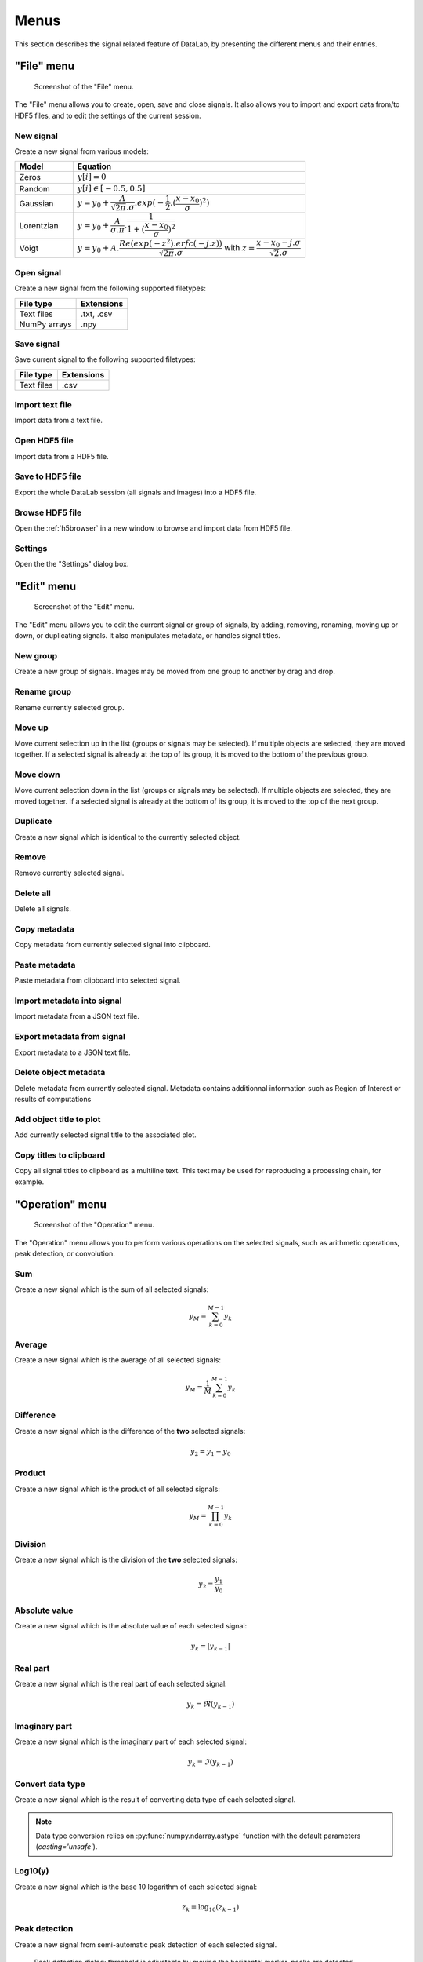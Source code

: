 Menus
=====

This section describes the signal related feature of DataLab, by presenting
the different menus and their entries.

"File" menu
-----------

.. figure:: /images/shots/s_file.png

    Screenshot of the "File" menu.

The "File" menu allows you to create, open, save and close signals. It also
allows you to import and export data from/to HDF5 files, and to edit the
settings of the current session.

New signal
^^^^^^^^^^

Create a new signal from various models:

.. list-table::
    :header-rows: 1
    :widths: 20, 80

    * - Model
      - Equation
    * - Zeros
      - :math:`y[i] = 0`
    * - Random
      - :math:`y[i] \in [-0.5, 0.5]`
    * - Gaussian
      - :math:`y = y_{0}+\dfrac{A}{\sqrt{2\pi}.\sigma}.exp(-\dfrac{1}{2}.(\dfrac{x-x_{0}}{\sigma})^2)`
    * - Lorentzian
      - :math:`y = y_{0}+\dfrac{A}{\sigma.\pi}.\dfrac{1}{1+(\dfrac{x-x_{0}}{\sigma})^2}`
    * - Voigt
      - :math:`y = y_{0}+A.\dfrac{Re(exp(-z^2).erfc(-j.z))}{\sqrt{2\pi}.\sigma}` with :math:`z = \dfrac{x-x_{0}-j.\sigma}{\sqrt{2}.\sigma}`

.. _open_signal:

Open signal
^^^^^^^^^^^

Create a new signal from the following supported filetypes:

.. list-table::
    :header-rows: 1

    * - File type
      - Extensions
    * - Text files
      - .txt, .csv
    * - NumPy arrays
      - .npy

Save signal
^^^^^^^^^^^

Save current signal to the following supported filetypes:

.. list-table::
    :header-rows: 1

    * - File type
      - Extensions
    * - Text files
      - .csv

Import text file
^^^^^^^^^^^^^^^^

Import data from a text file.

.. seealso::

    See :ref:`ref-to-signal-text-file-import` page for more details on importing text files.

Open HDF5 file
^^^^^^^^^^^^^^

Import data from a HDF5 file.

Save to HDF5 file
^^^^^^^^^^^^^^^^^

Export the whole DataLab session (all signals and images) into a HDF5 file.

Browse HDF5 file
^^^^^^^^^^^^^^^^

Open the :ref:`h5browser` in a new window to browse and import data from HDF5 file.

Settings
^^^^^^^^

Open the the "Settings" dialog box.

.. image:: /images/settings.png

"Edit" menu
-----------

.. figure:: /images/shots/s_edit.png

    Screenshot of the "Edit" menu.

The "Edit" menu allows you to edit the current signal or group of signals, by
adding, removing, renaming, moving up or down, or duplicating signals. It also
manipulates metadata, or handles signal titles.

New group
^^^^^^^^^

Create a new group of signals. Images may be moved from one group to another
by drag and drop.

Rename group
^^^^^^^^^^^^

Rename currently selected group.

Move up
^^^^^^^

Move current selection up in the list (groups or signals may be selected). If
multiple objects are selected, they are moved together. If a selected signal
is already at the top of its group, it is moved to the bottom of the previous
group.

Move down
^^^^^^^^^

Move current selection down in the list (groups or signals may be selected). If
multiple objects are selected, they are moved together. If a selected signal
is already at the bottom of its group, it is moved to the top of the next
group.

Duplicate
^^^^^^^^^

Create a new signal which is identical to the currently selected object.

Remove
^^^^^^

Remove currently selected signal.

Delete all
^^^^^^^^^^

Delete all signals.

Copy metadata
^^^^^^^^^^^^^

Copy metadata from currently selected signal into clipboard.

Paste metadata
^^^^^^^^^^^^^^

Paste metadata from clipboard into selected signal.

Import metadata into signal
^^^^^^^^^^^^^^^^^^^^^^^^^^^

Import metadata from a JSON text file.

Export metadata from signal
^^^^^^^^^^^^^^^^^^^^^^^^^^^

Export metadata to a JSON text file.

Delete object metadata
^^^^^^^^^^^^^^^^^^^^^^

Delete metadata from currently selected signal.
Metadata contains additionnal information such as Region of Interest
or results of computations

Add object title to plot
^^^^^^^^^^^^^^^^^^^^^^^^

Add currently selected signal title to the associated plot.

Copy titles to clipboard
^^^^^^^^^^^^^^^^^^^^^^^^

Copy all signal titles to clipboard as a multiline text.
This text may be used for reproducing a processing chain, for example.

"Operation" menu
----------------

.. figure:: /images/shots/s_operation.png

    Screenshot of the "Operation" menu.

The "Operation" menu allows you to perform various operations on the
selected signals, such as arithmetic operations, peak detection, or
convolution.

Sum
^^^

Create a new signal which is the sum of all selected signals:

.. math::
    y_{M} = \sum_{k=0}^{M-1}{y_{k}}

Average
^^^^^^^

Create a new signal which is the average of all selected signals:

.. math::
    y_{M} = \dfrac{1}{M}\sum_{k=0}^{M-1}{y_{k}}

Difference
^^^^^^^^^^

Create a new signal which is the difference of the **two** selected signals:

.. math::
    y_{2} = y_{1} - y_{0}

Product
^^^^^^^

Create a new signal which is the product of all selected signals:

.. math::
    y_{M} = \prod_{k=0}^{M-1}{y_{k}}

Division
^^^^^^^^

Create a new signal which is the division of the **two** selected signals:

.. math::
    y_{2} = \dfrac{y_{1}}{y_{0}}

Absolute value
^^^^^^^^^^^^^^

Create a new signal which is the absolute value of each selected signal:

.. math::
    y_{k} = |y_{k-1}|

Real part
^^^^^^^^^

Create a new signal which is the real part of each selected signal:

.. math::
    y_{k} = \Re(y_{k-1})

Imaginary part
^^^^^^^^^^^^^^

Create a new signal which is the imaginary part of each selected signal:

.. math::
    y_{k} = \Im(y_{k-1})

Convert data type
^^^^^^^^^^^^^^^^^

Create a new signal which is the result of converting data type of each selected signal.

.. note::

    Data type conversion relies on :py:func:`numpy.ndarray.astype` function with
    the default parameters (`casting='unsafe'`).

Log10(y)
^^^^^^^^

Create a new signal which is the base 10 logarithm of each selected signal:

.. math::
    z_{k} = \log_{10}(z_{k-1})

Peak detection
^^^^^^^^^^^^^^

Create a new signal from semi-automatic peak detection of each selected signal.

.. figure:: /images/shots/s_peak_detection.png

    Peak detection dialog: threshold is adjustable by moving the
    horizontal marker, peaks are detected automatically (see vertical
    markers with labels indicating peak position)

Convolution
^^^^^^^^^^^

Create a new signal which is the convolution of each selected signal
with respect to another signal.

This feature is based on SciPy's `scipy.signal.convolve <https://docs.scipy.org/doc/scipy/reference/generated/scipy.signal.convolve.html>`_ function.

ROI extraction
^^^^^^^^^^^^^^

Create a new signal from a user-defined Region of Interest (ROI).

.. figure:: /images/shots/s_roi_dialog.png

    ROI extraction dialog: the ROI is defined by moving the position
    and adjusting the width of an horizontal range.

Swap X/Y axes
^^^^^^^^^^^^^

Create a new signal which is the result of swapping X/Y data.

"Processing" menu
-----------------

.. figure:: /images/shots/s_processing.png

    Screenshot of the "Processing" menu.

The "Processing" menu allows you to perform various processing on the
selected signals, such as smoothing, normalization, or interpolation.

Normalize
^^^^^^^^^

Create a new signal which is the normalization of each selected signal
by maximum, amplitude, sum or energy:

.. list-table::
    :header-rows: 1
    :widths: 25, 75

    * - Parameter
      - Normalization
    * - Maximum
      - :math:`y_{1}= \dfrac{y_{0}}{max(y_{0})}`
    * - Amplitude
      - :math:`y_{1}= \dfrac{y_{0}'}{max(y_{0}')}` with :math:`y_{0}'=y_{0}-min(y_{0})`
    * - Sum
      - :math:`y_{1}= \dfrac{y_{0}}{\sum_{n=0}^{N}y_{0}[n]}`
    * - Energy
      - :math:`y_{1}= \dfrac{y_{0}}{\sum_{n=0}^{N}|y_{0}[n]|^2}`

Derivative
^^^^^^^^^^

Create a new signal which is the derivative of each selected signal.

Integral
^^^^^^^^

Create a new signal which is the integral of each selected signal.

Linear calibration
^^^^^^^^^^^^^^^^^^

Create a new signal which is a linear calibration of each selected signal
with respect to X or Y axis:

.. list-table::
    :header-rows: 1
    :widths: 40, 60

    * - Parameter
      - Linear calibration
    * - X-axis
      - :math:`x_{1} = a.x_{0} + b`
    * - Y-axis
      - :math:`y_{1} = a.y_{0} + b`

Gaussian filter
^^^^^^^^^^^^^^^

Compute 1D-Gaussian filter of each selected signal
(implementation based on `scipy.ndimage.gaussian_filter1d <https://docs.scipy.org/doc/scipy/reference/generated/scipy.ndimage.gaussian_filter1d.html>`_).

Moving average
^^^^^^^^^^^^^^

Compute moving average on :math:`M`
points of each selected signal, without border effect:

.. math::
    y_{1}[i]=\dfrac{1}{M}\sum_{j=0}^{M-1}y_{0}[i+j]

Moving median
^^^^^^^^^^^^^

Compute moving median of each selected signal
(implementation based on `scipy.signal.medfilt <https://docs.scipy.org/doc/scipy/reference/generated/scipy.signal.medfilt.html>`_).

Wiener filter
^^^^^^^^^^^^^

Compute Wiener filter of each selected signal
(implementation based on `scipy.signal.wiener <https://docs.scipy.org/doc/scipy/reference/generated/scipy.signal.wiener.html>`_).

FFT
^^^

Create a new signal which is the Fast Fourier Transform (FFT) of each selected signal.

Inverse FFT
^^^^^^^^^^^

Create a new signal which is the inverse FFT of each selected signal.

Interpolation
^^^^^^^^^^^^^

Create a new signal which is the interpolation of each selected signal
with respect to a second signal X-axis (which might be the same as one of
the selected signals).

The following interpolation methods are available:

.. list-table::
    :header-rows: 1
    :widths: 25, 75

    * - Method
      - Description
    * - Linear
      - Linear interpolation, using using NumPy's `interp <https://docs.scipy.org/doc/numpy/reference/generated/numpy.interp.html>`_ function
    * - Spline
      - Cubic spline interpolation, using using SciPy's `scipy.interpolate.splev <https://docs.scipy.org/doc/scipy/reference/generated/scipy.interpolate.splev.html>`_ function
    * - Quadratic
      - Quadratic interpolation, using using NumPy's `polyval <https://docs.scipy.org/doc/numpy/reference/generated/numpy.polyval.html>`_ function
    * - Cubic
      - Cubic interpolation, using using SciPy's `Akima1DInterpolator <https://docs.scipy.org/doc/scipy/reference/generated/scipy.interpolate.Akima1DInterpolator.html>`_ class
    * - Barycentric
      - Barycentric interpolation, using using SciPy's `BarycentricInterpolator <https://docs.scipy.org/doc/scipy/reference/generated/scipy.interpolate.BarycentricInterpolator.html>`_ class
    * - PCHIP
      - Piecewise Cubic Hermite Interpolating Polynomial (PCHIP) interpolation, using using SciPy's `PchipInterpolator <https://docs.scipy.org/doc/scipy/reference/generated/scipy.interpolate.PchipInterpolator.html>`_ class

Resampling
^^^^^^^^^^

Create a new signal which is the resampling of each selected signal.

The following parameters are available:

.. list-table::
    :header-rows: 1
    :widths: 25, 75

    * - Parameter
      - Description
    * - Method
      - Interpolation method (see previous section)
    * - Fill value
      - Interpolation fill value (see previous section)
    * - Xmin
      - Minimum X value
    * - Xmax
      - Maximum X value
    * - Mode
      - Resampling mode: step size or number of points
    * - Step size
      - Resampling step size
    * - Number of points
      - Resampling number of points

Detrending
^^^^^^^^^^

Create a new signal which is the detrending of each selected signal.
This features is based on SciPy's `scipy.signal.detrend <https://docs.scipy.org/doc/scipy/reference/generated/scipy.signal.detrend.html>`_ function.

The following parameters are available:

.. list-table::
    :header-rows: 1
    :widths: 25, 75

    * - Parameter
      - Description
    * - Method
      - Detrending method: 'linear' or 'constant'. See SciPy's `scipy.signal.detrend <https://docs.scipy.org/doc/scipy/reference/generated/scipy.signal.detrend.html>`_ function.

Lorentzian, Voigt, Polynomial and Multi-Gaussian fit
^^^^^^^^^^^^^^^^^^^^^^^^^^^^^^^^^^^^^^^^^^^^^^^^^^^^

Open an interactive curve fitting tool in a modal dialog box.

.. list-table::
    :header-rows: 1
    :widths: 20, 80

    * - Model
      - Equation
    * - Gaussian
      - :math:`y = y_{0}+\dfrac{A}{\sqrt{2\pi}.\sigma}.exp(-\dfrac{1}{2}.(\dfrac{x-x_{0}}{\sigma})^2)`
    * - Lorentzian
      - :math:`y = y_{0}+\dfrac{A}{\sigma.\pi}.\dfrac{1}{1+(\dfrac{x-x_{0}}{\sigma})^2}`
    * - Voigt
      - :math:`y = y_{0}+A.\dfrac{Re(exp(-z^2).erfc(-j.z))}{\sqrt{2\pi}.\sigma}` with :math:`z = \dfrac{x-x_{0}-j.\sigma}{\sqrt{2}.\sigma}`
    * - Multi-Gaussian
      - :math:`y = y_{0}+\sum_{i=0}^{K}\dfrac{A_{i}}{\sqrt{2\pi}.\sigma_{i}}.exp(-\dfrac{1}{2}.(\dfrac{x-x_{0,i}}{\sigma_{i}})^2)`

"Computing" menu
----------------

.. figure:: /images/shots/s_computing.png

    Screenshot of the "Computing" menu.

The "Computing" menu allows you to perform various computations on the
selected signals, such as statistics, full width at half-maximum, or
full width at 1/e².

.. note::

    In DataLab vocabulary, a "computing" is a feature that computes a scalar
    result from a signal. This result is stored as metadata, and thus attached
    to signal. This is different from a "processing" which creates a new signal
    from an existing one.

Edit regions of interest
^^^^^^^^^^^^^^^^^^^^^^^^

Open a dialog box to setup multiple Region Of Interests (ROI).
ROI are stored as metadata, and thus attached to signal.

ROI definition dialog is exactly the same as ROI extraction (see above):
the ROI is defined by moving the position and adjusting the width of an
horizontal range.

.. figure:: /images/shots/s_roi_signal.png

    A signal with an ROI.

Remove regions of interest
^^^^^^^^^^^^^^^^^^^^^^^^^^

Remove all defined ROI for selected object(s).

Statistics
^^^^^^^^^^

Compute statistics on selected signal and show a summary table.

.. figure:: /images/shots/s_stats.png

    Example of statistical summary table: each row is associated to an ROI
    (the first row gives the statistics for the whole data).

Histogram
^^^^^^^^^

Compute histogram of selected signal and show it.

Parameters are:

.. list-table::
    :header-rows: 1
    :widths: 25, 75

    * - Parameter
      - Description
    * - Bins
      - Number of bins
    * - Lower limit
      - Lower limit of the histogram
    * - Upper limit
      - Upper limit of the histogram

.. figure:: /images/shots/s_histogram.png

    Example of histogram.

Full width at half-maximum
^^^^^^^^^^^^^^^^^^^^^^^^^^

Fit data to a Gaussian, Lorentzian or Voigt model using
least-square method.
Then, compute the full width at half-maximum value.

.. figure:: /images/shots/s_fwhm.png

    The computed result is displayed as an annotated segment.

Full width at 1/e²
^^^^^^^^^^^^^^^^^^

Fit data to a Gaussian model using least-square method.
Then, compute the full width at 1/e².

.. note:: Computed scalar results are systematically stored as metadata.
    Metadata is attached to signal and serialized with it when exporting
    current session in a HDF5 file.

Show results
^^^^^^^^^^^^

Show the results of all computations performed on the selected signals. This shows the
same table as the one shown after having performed a computation.

Plot results
^^^^^^^^^^^^

Plot the results of computations performed on the selected signals, with user-defined
X and Y axes (e.g. plot the FWHM as a function of the signal index).

"View" menu
-----------

.. figure:: /images/shots/s_view.png

    Screenshot of the "View" menu.

The "View" menu allows you to visualize the current signal or group of signals.
It also allows you to show/hide titles, to enable/disable anti-aliasing, or to
refresh the visualization.

View in a new window
^^^^^^^^^^^^^^^^^^^^

Open a new window to visualize and the selected signals.

In the separate window, you may visualize your data more comfortably
(e.g., by maximizing the window) and you may also annotate the data.

.. seealso::
    See :ref:`ref-to-signal-annotations` for more details on annotations.

Show graphical object titles
^^^^^^^^^^^^^^^^^^^^^^^^^^^^

Show/hide titles of computing results or annotations.

Auto-refresh
^^^^^^^^^^^^

Automatically refresh the visualization when the data changes.
When enabled (default), the plot view is automatically refreshed when the
data changes. When disabled, the plot view is not refreshed until you
manually refresh it by clicking the "Refresh manually" button in the
toolbar. Even though the refresh algorithm is optimized, it may still
take some time to refresh the plot view when the data changes, especially
when the data set is large. Therefore, you may want to disable the
auto-refresh feature when you are working with large data sets,
and enable it again when you are done. This will avoid unnecessary
refreshes.

Refresh manually
^^^^^^^^^^^^^^^^

Refresh the visualization manually. This triggers a refresh of the plot
view, even if the auto-refresh feature is disabled.

Curve anti-aliasing
^^^^^^^^^^^^^^^^^^^

Enable/disable anti-aliasing of curves. Anti-aliasing makes the curves
look smoother, but it may also make them look less sharp.

.. note::
    Anti-aliasing is enabled by default.

.. warning::
    Anti-aliasing may slow down the visualization, especially when
    working with large data sets.

Reset curve styles
^^^^^^^^^^^^^^^^^^

When plotting curves, DataLab automatically assigns a color and a line style to
each curve. Both parameters are chosen from a predefined list of colors and
line styles, and are assigned in a round-robin fashion.

This menu entry allows you to reset the curve styles, so that the next time
you plot curves, the first curve will be assigned the first color and the first
line style of the predefined lists, and the loop will start again from there.

Other menu entries
^^^^^^^^^^^^^^^^^^

Show/hide panels or toolbars.

"?" menu
--------

.. figure:: /images/shots/s_help.png

    Screenshot of the "?" menu.

The "?" menu allows you to access the online documentation, to show log files,
to show information regarding your DataLab installation, and to show the
"About DataLab" dialog box.

Online or Local documentation
^^^^^^^^^^^^^^^^^^^^^^^^^^^^^

Open the online or local documentation:

.. image:: /images/shots/doc_online.png

Show log files
^^^^^^^^^^^^^^

Open DataLab log viewer

.. seealso::
    See :ref:`ref-to-logviewer` for more details on log viewer.

About DataLab installation
^^^^^^^^^^^^^^^^^^^^^^^^^^

Show information regarding your DataLab installation (this
is typically needed for submitting a bug report).

.. seealso::
    See :ref:`ref-to-instviewer` for more details on this dialog box.

About
^^^^^

Open the "About DataLab" dialog box:

.. image:: /images/shots/about.png
